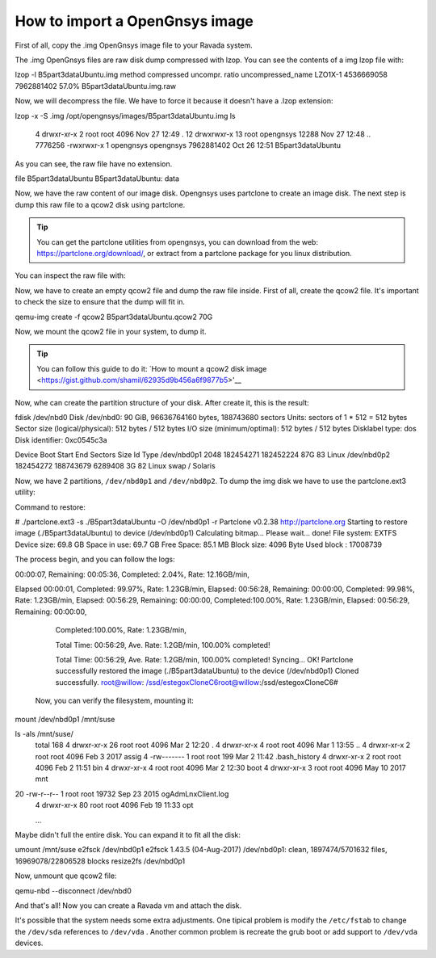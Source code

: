 .. Ravada VDI documentation 
   How to import a OpenGnsys image
    Dani Sanchez - 28/Nov/2018

How to import a OpenGnsys image
===============================

First of all, copy the .img OpenGnsys image file to your Ravada system.

The .img OpenGnsys files are raw disk dump compressed with lzop. You can see the contents of a img lzop file with:

.. prompt:: bash $
lzop -l  B5part3dataUbuntu.img 
method      compressed  uncompr. ratio uncompressed_name
LZO1X-1     4536669058 7962881402  57.0% B5part3dataUbuntu.img.raw

Now, we will decompress the file. We have to force it because it doesn't have a .lzop extension:

.. prompt:: bash $
lzop -x -S .img /opt/opengnsys/images/B5part3dataUbuntu.img 
ls 
 4 drwxr-xr-x  2 root      root            4096 Nov 27 12:49 .
 12 drwxrwxr-x 13 root      opengnsys      12288 Nov 27 12:48 ..
 7776256 -rwxrwxr-x  1 opengnsys opengnsys 7962881402 Oct 26 12:51 B5part3dataUbuntu


As you can see, the raw file have no extension.

.. prompt:: bash $
file B5part3dataUbuntu 
B5part3dataUbuntu: data


Now, we have the raw content of our image disk. Opengnsys uses partclone to create an image disk. The next step is dump this raw file to a qcow2 disk using partclone. 

.. Tip:: You can get the partclone utilities from opengnsys, you can download from the web: https://partclone.org/download/, or extract from a partclone package for you linux distribution.

You can inspect the raw file with:

.. prompt:: bash $
 ./partclone.info ./B5part3dataUbuntu 
  Partclone v0.2.38 http://partclone.org
  unknow mode
  File system:  EXTFS
  Device size:   69.8 GB
  Space in use:  69.7 GB
  Free Space:    85.1 MB
  Block size:   4096 Byte
  Used block :  17008739


Now, we have to create an empty qcow2 file and dump the raw file inside. First of all, create the qcow2 file. It's important to check the size to ensure that the dump will fit in.

.. prompt:: bash $
qemu-img create -f qcow2 B5part3dataUbuntu.qcow2 70G


Now, we mount the qcow2 file in your system, to dump it. 

.. Tip:: You can follow this guide to do it: `How to mount a qcow2 disk image <https://gist.github.com/shamil/62935d9b456a6f9877b5>'__

.. prompt:: bash $
 qemu-nbd --connect=/dev/nbd0 ./B5part3dataUbuntu.qcow2


Now, whe can create the partition structure of your disk. After create it, this is the result: 

.. prompt:: bash $
fdisk /dev/nbd0 
Disk /dev/nbd0: 90 GiB, 96636764160 bytes, 188743680 sectors
Units: sectors of 1 * 512 = 512 bytes
Sector size (logical/physical): 512 bytes / 512 bytes
I/O size (minimum/optimal): 512 bytes / 512 bytes
Disklabel type: dos
Disk identifier: 0xc0545c3a

Device      Boot     Start       End   Sectors Size Id Type
/dev/nbd0p1           2048 182454271 182452224  87G 83 Linux
/dev/nbd0p2      182454272 188743679   6289408   3G 82 Linux swap / Solaris



Now, we have 2 partitions, ``/dev/nbd0p1`` and ``/dev/nbd0p2``. To dump the img disk we have to use the  partclone.ext3 utility:

Command to restore: 

.. prompt:: bash $
# ./partclone.ext3 -s ./B5part3dataUbuntu  -O /dev/nbd0p1  -r 
Partclone v0.2.38 http://partclone.org
Starting to restore image (./B5part3dataUbuntu) to device (/dev/nbd0p1)
Calculating bitmap... Please wait... done!
File system:  EXTFS
Device size:   69.8 GB
Space in use:  69.7 GB
Free Space:    85.1 MB
Block size:   4096 Byte
Used block :  17008739


The process begin, and you can follow the logs: 

.. prompt:: bash $
00:00:07, Remaining: 00:05:36, Completed:  2.04%, Rate:  12.16GB/min,


Elapsed 00:00:01, Completed: 99.97%, Rate:   1.23GB/min,                                                                                
Elapsed: 00:56:28, 
Remaining: 00:00:00, Completed: 99.98%, Rate:   1.23GB/min,                                                                                Elapsed: 00:56:29, 
Remaining: 00:00:00, Completed:100.00%, Rate:   1.23GB/min,                                                                                
Elapsed: 00:56:29, Remaining: 00:00:00,
  Completed:100.00%, Rate:   1.23GB/min,

  Total Time: 00:56:29, Ave. Rate:    1.2GB/min, 100.00% completed!

  Total Time: 00:56:29, Ave. Rate:    1.2GB/min, 100.00% completed!
  Syncing... OK!
  Partclone successfully restored the image (./B5part3dataUbuntu) to the device (/dev/nbd0p1)
  Cloned successfully.
  root@willow: /ssd/estegoxCloneC6root@willow:/ssd/estegoxCloneC6# 


 Now, you can verify the filesystem, mounting it:


.. prompt:: bash $
mount /dev/nbd0p1 /mnt/suse

ls -als /mnt/suse/
 total 168
 4 drwxr-xr-x  26 root root               4096 Mar  2 12:20 .
 4 drwxr-xr-x   4 root root               4096 Mar  1 13:55 ..
 4 drwxr-xr-x   2 root root               4096 Feb  3  2017 assig
 4 -rw-------   1 root root                199 Mar  2 11:42 .bash_history
 4 drwxr-xr-x   2 root root               4096 Feb  2 11:51 bin
 4 drwxr-xr-x   4 root root               4096 Mar  2 12:30 boot
 4 drwxr-xr-x   3 root root               4096 May 10  2017 mnt
20 -rw-r--r--   1 root root              19732 Sep 23  2015 ogAdmLnxClient.log
 4 drwxr-xr-x  80 root root               4096 Feb 19 11:33 opt

 ...

Maybe didn't full the entire disk. You can expand it to fit all the disk:

.. prompt:: bash $
umount /mnt/suse
e2fsck /dev/nbd0p1 
e2fsck 1.43.5 (04-Aug-2017)
/dev/nbd0p1: clean, 1897474/5701632 files, 16969078/22806528 blocks
resize2fs /dev/nbd0p1


Now, unmount que qcow2 file:

.. prompt:: bash $
qemu-nbd --disconnect /dev/nbd0


And that's all! Now you can create a Ravada vm and attach the disk.

It's possible that the system needs some extra adjustments. One tipical problem is modify the ``/etc/fstab`` to change the ``/dev/sda`` references to ``/dev/vda`` . Another common problem is recreate the grub boot or add support to ``/dev/vda`` devices. 
